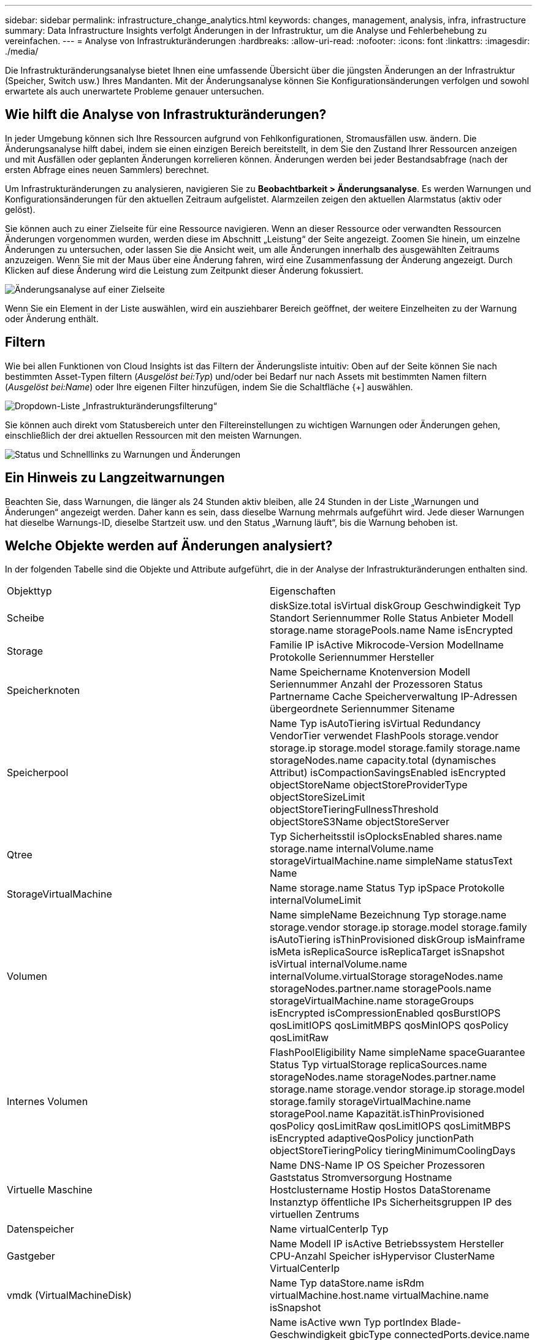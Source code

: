 ---
sidebar: sidebar 
permalink: infrastructure_change_analytics.html 
keywords: changes, management, analysis, infra, infrastructure 
summary: Data Infrastructure Insights verfolgt Änderungen in der Infrastruktur, um die Analyse und Fehlerbehebung zu vereinfachen. 
---
= Analyse von Infrastrukturänderungen
:hardbreaks:
:allow-uri-read: 
:nofooter: 
:icons: font
:linkattrs: 
:imagesdir: ./media/


[role="lead"]
Die Infrastrukturänderungsanalyse bietet Ihnen eine umfassende Übersicht über die jüngsten Änderungen an der Infrastruktur (Speicher, Switch usw.) Ihres Mandanten.  Mit der Änderungsanalyse können Sie Konfigurationsänderungen verfolgen und sowohl erwartete als auch unerwartete Probleme genauer untersuchen.



== Wie hilft die Analyse von Infrastrukturänderungen?

In jeder Umgebung können sich Ihre Ressourcen aufgrund von Fehlkonfigurationen, Stromausfällen usw. ändern. Die Änderungsanalyse hilft dabei, indem sie einen einzigen Bereich bereitstellt, in dem Sie den Zustand Ihrer Ressourcen anzeigen und mit Ausfällen oder geplanten Änderungen korrelieren können.  Änderungen werden bei jeder Bestandsabfrage (nach der ersten Abfrage eines neuen Sammlers) berechnet.

Um Infrastrukturänderungen zu analysieren, navigieren Sie zu *Beobachtbarkeit > Änderungsanalyse*.  Es werden Warnungen und Konfigurationsänderungen für den aktuellen Zeitraum aufgelistet.  Alarmzeilen zeigen den aktuellen Alarmstatus (aktiv oder gelöst).

Sie können auch zu einer Zielseite für eine Ressource navigieren.  Wenn an dieser Ressource oder verwandten Ressourcen Änderungen vorgenommen wurden, werden diese im Abschnitt „Leistung“ der Seite angezeigt.  Zoomen Sie hinein, um einzelne Änderungen zu untersuchen, oder lassen Sie die Ansicht weit, um alle Änderungen innerhalb des ausgewählten Zeitraums anzuzeigen.  Wenn Sie mit der Maus über eine Änderung fahren, wird eine Zusammenfassung der Änderung angezeigt.  Durch Klicken auf diese Änderung wird die Leistung zum Zeitpunkt dieser Änderung fokussiert.

image:change_analysis_on_a_landing_page.png["Änderungsanalyse auf einer Zielseite"]

Wenn Sie ein Element in der Liste auswählen, wird ein ausziehbarer Bereich geöffnet, der weitere Einzelheiten zu der Warnung oder Änderung enthält.



== Filtern

Wie bei allen Funktionen von Cloud Insights ist das Filtern der Änderungsliste intuitiv: Oben auf der Seite können Sie nach bestimmten Asset-Typen filtern (_Ausgelöst bei:Typ_) und/oder bei Bedarf nur nach Assets mit bestimmten Namen filtern (_Ausgelöst bei:Name_) oder Ihre eigenen Filter hinzufügen, indem Sie die Schaltfläche {+] auswählen.

image:infraChange_filter_dropdown.png["Dropdown-Liste „Infrastrukturänderungsfilterung“"]

Sie können auch direkt vom Statusbereich unter den Filtereinstellungen zu wichtigen Warnungen oder Änderungen gehen, einschließlich der drei aktuellen Ressourcen mit den meisten Warnungen.

image:Change_Analysis_filters_and_status.png["Status und Schnelllinks zu Warnungen und Änderungen"]



== Ein Hinweis zu Langzeitwarnungen

Beachten Sie, dass Warnungen, die länger als 24 Stunden aktiv bleiben, alle 24 Stunden in der Liste „Warnungen und Änderungen“ angezeigt werden. Daher kann es sein, dass dieselbe Warnung mehrmals aufgeführt wird. Jede dieser Warnungen hat dieselbe Warnungs-ID, dieselbe Startzeit usw. und den Status „Warnung läuft“, bis die Warnung behoben ist.



== Welche Objekte werden auf Änderungen analysiert?

In der folgenden Tabelle sind die Objekte und Attribute aufgeführt, die in der Analyse der Infrastrukturänderungen enthalten sind.

|===


| Objekttyp | Eigenschaften 


| Scheibe | diskSize.total isVirtual diskGroup Geschwindigkeit Typ Standort Seriennummer Rolle Status Anbieter Modell storage.name storagePools.name Name isEncrypted 


| Storage | Familie IP isActive Mikrocode-Version Modellname Protokolle Seriennummer Hersteller 


| Speicherknoten | Name Speichername Knotenversion Modell Seriennummer Anzahl der Prozessoren Status Partnername Cache Speicherverwaltung IP-Adressen übergeordnete Seriennummer Sitename 


| Speicherpool | Name Typ isAutoTiering isVirtual Redundancy VendorTier verwendet FlashPools storage.vendor storage.ip storage.model storage.family storage.name storageNodes.name capacity.total (dynamisches Attribut) isCompactionSavingsEnabled isEncrypted objectStoreName objectStoreProviderType objectStoreSizeLimit objectStoreTieringFullnessThreshold objectStoreS3Name objectStoreServer 


| Qtree | Typ Sicherheitsstil isOplocksEnabled shares.name storage.name internalVolume.name storageVirtualMachine.name simpleName statusText Name 


| StorageVirtualMachine | Name storage.name Status Typ ipSpace Protokolle internalVolumeLimit 


| Volumen | Name simpleName Bezeichnung Typ storage.name storage.vendor storage.ip storage.model storage.family isAutoTiering isThinProvisioned diskGroup isMainframe isMeta isReplicaSource isReplicaTarget isSnapshot isVirtual internalVolume.name internalVolume.virtualStorage storageNodes.name storageNodes.partner.name storagePools.name storageVirtualMachine.name storageGroups isEncrypted isCompressionEnabled qosBurstIOPS qosLimitIOPS qosLimitMBPS qosMinIOPS qosPolicy qosLimitRaw 


| Internes Volumen | FlashPoolEligibility Name simpleName spaceGuarantee Status Typ virtualStorage replicaSources.name storageNodes.name storageNodes.partner.name storage.name storage.vendor storage.ip storage.model storage.family storageVirtualMachine.name storagePool.name Kapazität.isThinProvisioned qosPolicy qosLimitRaw qosLimitIOPS qosLimitMBPS isEncrypted adaptiveQosPolicy junctionPath objectStoreTieringPolicy tieringMinimumCoolingDays 


| Virtuelle Maschine | Name DNS-Name IP OS Speicher Prozessoren Gaststatus Stromversorgung Hostname Hostclustername Hostip Hostos DataStorename Instanztyp öffentliche IPs Sicherheitsgruppen IP des virtuellen Zentrums 


| Datenspeicher | Name virtualCenterIp Typ 


| Gastgeber | Name Modell IP isActive Betriebssystem Hersteller CPU-Anzahl Speicher isHypervisor ClusterName VirtualCenterIp 


| vmdk (VirtualMachineDisk) | Name Typ dataStore.name isRdm virtualMachine.host.name virtualMachine.name isSnapshot 


| Hafen | Name isActive wwn Typ portIndex Blade-Geschwindigkeit gbicType connectedPorts.device.name connectedPorts.device.type connectedPorts.name connectedPorts.nodeWwn connectedPorts.wwn Controller device.name device.type fabrics.name fabrics.vsanId nodeWwn Beschreibung 
|===
„Änderungsanalyse“ verfolgt Warnungen für die folgenden Fälle:

* Warnungen von Protokollmonitoren zu den Protokolltypen _logs.vmware.events_ und _logs.netapp.ems_.
* Warnungen von Metrikmonitoren zu den oben genannten Objekttypen; diese müssen im Feld „Gruppieren nach“ ausgewählt werden, damit sie von der Änderungsanalyse verfolgt werden können.

